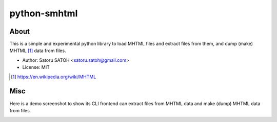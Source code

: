 =================
python-smhtml
=================

About
======

.. .. image:: https://img.shields.io/pypi/v/smhtml.svg
   :target: https://pypi.python.org/pypi/smhtml/
   :alt: [Latest Version]

.. .. image:: https://img.shields.io/pypi/pyversions/smhtml.svg
   :target: https://pypi.python.org/pypi/smhtml/
   :alt: [Python versions]

.. image:: https://api.travis-ci.org/ssato/python-smhtml.png
   :target: https://travis-ci.org/ssato/python-smhtml
   :alt: [Test status]

.. image:: https://coveralls.io/repos/ssato/python-smhtml/badge.png
   :target: https://coveralls.io/r/ssato/python-smhtml
   :alt: [Coverage Status]

.. .. image:: https://landscape.io/github/ssato/python-smhtml/master/landscape.png
   :target: https://landscape.io/github/ssato/python-smhtml/master
   :alt: [Code Health]

This is a simple and experimental python library to load MHTML files and
extract files from them, and dump (make) MHTML [#]_ data from files.

- Author: Satoru SATOH <satoru.satoh@gmail.com>
- License: MIT

.. [#] https://en.wikipedia.org/wiki/MHTML

Misc
======

Here is a demo screenshot to show its CLI frontend can extract files from MHTML
data and make (dump) MHTML data from files.

.. image:: examples/smhtml_cli-screenshot-0.png

.. vim:sw=2:ts=2:et:
